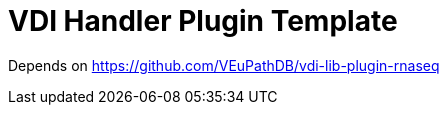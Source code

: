 = VDI Handler Plugin Template
:icons: font

ifdef::env-github[]
:tip-caption: :bulb:
:note-caption: :information_source:
:important-caption: :heavy_exclamation_mark:
:caution-caption: :fire:
:warning-caption: :warning:
endif::[]


Depends on https://github.com/VEuPathDB/vdi-lib-plugin-rnaseq